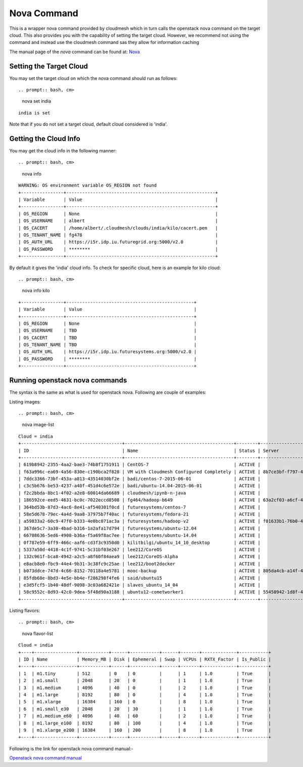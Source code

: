 Nova Command
======================================================================

This is a wrapper nova command provided by cloudmesh which in turn calls the
openstack nova command on the target cloud. This also provides you with the
capability of setting the target cloud. However, we recommend not using
the command and instead use the cloudmesh command sas they allow for
information caching

The manual page of the `nova` command can be found at: `Nova <../man/man.html#nova>`_


Setting the Target Cloud
----------------------------------------------------------------------

You may set the target cloud on which the nova command should run as follows::

.. prompt:: bash, cm>
	      
    nova set india

::
   
   india is set

Note that if you do not set a target cloud, default cloud considered is 'india'.

Getting the Cloud Info
----------------------------------------------------------------------

You may get the cloud info in the following manner::

.. prompt:: bash, cm>
	      
    nova info

::
   
    WARNING: OS environment variable OS_REGION not found
    +----------------+--------------------------------------------------------+
    | Variable       | Value                                                  |
    +----------------+--------------------------------------------------------+
    | OS_REGION      | None                                                   |
    | OS_USERNAME    | albert                                                 |
    | OS_CACERT      | /home/albert/.cloudmesh/clouds/india/kilo/cacert.pem   |
    | OS_TENANT_NAME | fg478                                                  |
    | OS_AUTH_URL    | https://i5r.idp.iu.futuregrid.org:5000/v2.0            |
    | OS_PASSWORD    | ********                                               |
    +----------------+--------------------------------------------------------+

By default it gives the 'india' cloud info. To check for specific cloud, here is an example for kilo cloud::

.. prompt:: bash, cm>
	      
    nova info kilo

::
   
    +----------------+------------------------------------------------+
    | Variable       | Value                                          |
    +----------------+------------------------------------------------+
    | OS_REGION      | None                                           |
    | OS_USERNAME    | TBD                                            |
    | OS_CACERT      | TBD                                            |
    | OS_TENANT_NAME | TBD                                            |
    | OS_AUTH_URL    | https://i5r.idp.iu.futuresystems.org:5000/v2.0 |
    | OS_PASSWORD    | ********                                       |
    +----------------+------------------------------------------------+

Running openstack nova commands
----------------------------------------------------------------------

The syntax is  the same as what is used for openstack nova.
Following are couple of examples::

Listing images::

.. prompt:: bash, cm>
	      
    nova image-list

::
   
    Cloud = india
    +--------------------------------------+-----------------------------------------+--------+--------------------------------------+
    | ID                                   | Name                                    | Status | Server                               |
    +--------------------------------------+-----------------------------------------+--------+--------------------------------------+
    | 619b8942-2355-4aa2-bae3-74b8f1751911 | CentOS-7                                | ACTIVE |                                      |
    | f63a996c-ea69-4a56-830e-c190bca2f828 | VM with Cloudmesh Configured Completely | ACTIVE | 8b7ce3bf-f797-4e8e-903c-6a0de81b063c |
    | 7ddc3366-73bf-453a-a813-43514030bf2e | badi/centos-7-2015-06-01                | ACTIVE |                                      |
    | c3c5b676-be53-4237-a40f-451d4c6e572e | badi/ubuntu-14.04-2015-06-01            | ACTIVE |                                      |
    | f2c2bbda-8bc1-4f02-a2e8-60014da66689 | cloudmesh/ipynb-n-java                  | ACTIVE |                                      |
    | 186592ce-eed5-4631-bc0c-7022eccd8508 | fg464/hadoop-b649                       | ACTIVE | 63a2cf03-a6cf-4d8a-95c1-250eb71f1ebc |
    | 364bd53b-87d3-4ac6-8e41-af540301f0cd | futuresystems/centos-7                  | ACTIVE |                                      |
    | 58e5d678-79ec-4a4d-9aa8-37975b7f40ac | futuresystems/fedora-21                 | ACTIVE |                                      |
    | a59833a2-60c9-47f0-b333-4e0bc071ac3a | futuresystems/hadoop-v2                 | ACTIVE | f01633b1-76b0-47b5-915e-eaae4559ba60 |
    | 367de5c7-3a30-4bad-b316-1a2afa17d794 | futuresystems/ubuntu-12.04              | ACTIVE |                                      |
    | 66708636-5ed6-4908-b36a-f5a69f8ac7ee | futuresystems/ubuntu-14.04              | ACTIVE |                                      |
    | 0f787e59-6ff9-466c-aaf6-cd3f3c9350d0 | kilitbilgi/ubuntu_14_10_desktop         | ACTIVE |                                      |
    | 5337a50d-4418-4c1f-9741-5c31bf03e267 | lee212/CoreOS                           | ACTIVE |                                      |
    | 132c961f-bca8-4942-a2c5-a8f60f84aea9 | lee212/CoreOS-Alpha                     | ACTIVE |                                      |
    | e8acb8e0-fbc9-44e4-9b31-3c38fc9c25ae | lee212/boot2docker                      | ACTIVE |                                      |
    | b073ddce-747d-4c66-8152-70118a4e5781 | mooc-backup                             | ACTIVE | 805da4cb-a14f-4465-841f-124346cf3bde |
    | 85fdb68e-8bd3-4e5e-bb4e-f286298f4fe6 | said/ubuntu15                           | ACTIVE |                                      |
    | e3d5fcf5-1b40-48df-9098-3c03a682421e | slaves_ubuntu_14_04                     | ACTIVE |                                      |
    | 58c9552c-8d93-42c0-9dea-5f48d90a3188 | ubuntu12-cometworker1                   | ACTIVE | 55458942-1d8f-4a54-af10-8e01c47953ea |
    +--------------------------------------+-----------------------------------------+--------+--------------------------------------+

Listing flavors::

.. prompt:: bash, cm>
	      
    nova flavor-list

::
   
    Cloud = india
    +----+----------------+-----------+------+-----------+------+-------+-------------+-----------+
    | ID | Name           | Memory_MB | Disk | Ephemeral | Swap | VCPUs | RXTX_Factor | Is_Public |
    +----+----------------+-----------+------+-----------+------+-------+-------------+-----------+
    | 1  | m1.tiny        | 512       | 0    | 0         |      | 1     | 1.0         | True      |
    | 2  | m1.small       | 2048      | 20   | 0         |      | 1     | 1.0         | True      |
    | 3  | m1.medium      | 4096      | 40   | 0         |      | 2     | 1.0         | True      |
    | 4  | m1.large       | 8192      | 80   | 0         |      | 4     | 1.0         | True      |
    | 5  | m1.xlarge      | 16384     | 160  | 0         |      | 8     | 1.0         | True      |
    | 6  | m1.small_e30   | 2048      | 20   | 30        |      | 1     | 1.0         | True      |
    | 7  | m1.medium_e60  | 4096      | 40   | 60        |      | 2     | 1.0         | True      |
    | 8  | m1.large_e100  | 8192      | 80   | 100       |      | 4     | 1.0         | True      |
    | 9  | m1.xlarge_e200 | 16384     | 160  | 200       |      | 8     | 1.0         | True      |
    +----+----------------+-----------+------+-----------+------+-------+-------------+-----------+

Following is the link for openstack nova command manual:-

`Openstack nova command manual <http://docs.openstack.org/cli-reference/content/novaclient_commands.html>`_
